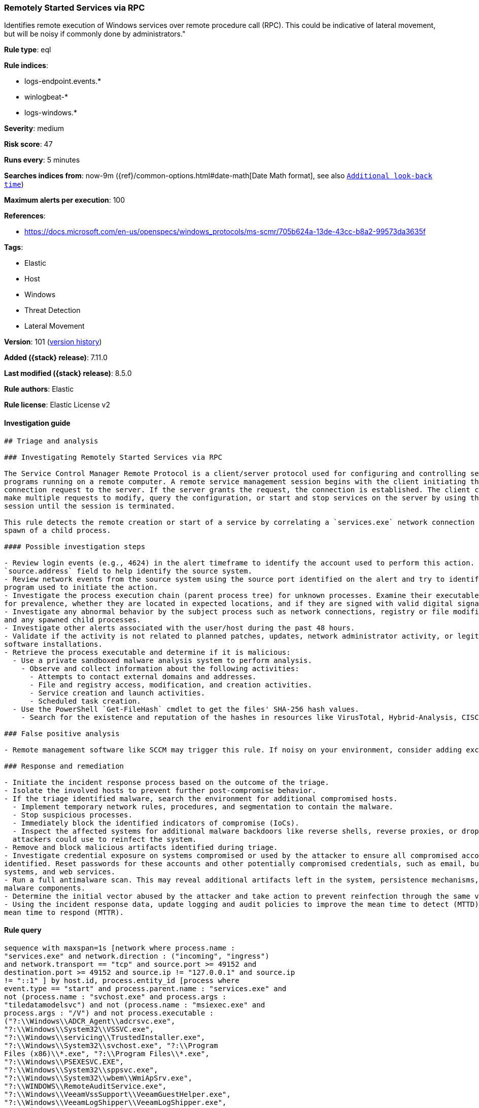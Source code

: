 [[remotely-started-services-via-rpc]]
=== Remotely Started Services via RPC

Identifies remote execution of Windows services over remote procedure call (RPC). This could be indicative of lateral movement, but will be noisy if commonly done by administrators."

*Rule type*: eql

*Rule indices*:

* logs-endpoint.events.*
* winlogbeat-*
* logs-windows.*

*Severity*: medium

*Risk score*: 47

*Runs every*: 5 minutes

*Searches indices from*: now-9m ({ref}/common-options.html#date-math[Date Math format], see also <<rule-schedule, `Additional look-back time`>>)

*Maximum alerts per execution*: 100

*References*:

* https://docs.microsoft.com/en-us/openspecs/windows_protocols/ms-scmr/705b624a-13de-43cc-b8a2-99573da3635f

*Tags*:

* Elastic
* Host
* Windows
* Threat Detection
* Lateral Movement

*Version*: 101 (<<remotely-started-services-via-rpc-history, version history>>)

*Added ({stack} release)*: 7.11.0

*Last modified ({stack} release)*: 8.5.0

*Rule authors*: Elastic

*Rule license*: Elastic License v2

==== Investigation guide


[source,markdown]
----------------------------------
## Triage and analysis

### Investigating Remotely Started Services via RPC

The Service Control Manager Remote Protocol is a client/server protocol used for configuring and controlling service
programs running on a remote computer. A remote service management session begins with the client initiating the
connection request to the server. If the server grants the request, the connection is established. The client can then
make multiple requests to modify, query the configuration, or start and stop services on the server by using the same
session until the session is terminated.

This rule detects the remote creation or start of a service by correlating a `services.exe` network connection and the
spawn of a child process.

#### Possible investigation steps

- Review login events (e.g., 4624) in the alert timeframe to identify the account used to perform this action. Use the
`source.address` field to help identify the source system.
- Review network events from the source system using the source port identified on the alert and try to identify the
program used to initiate the action.
- Investigate the process execution chain (parent process tree) for unknown processes. Examine their executable files
for prevalence, whether they are located in expected locations, and if they are signed with valid digital signatures.
- Investigate any abnormal behavior by the subject process such as network connections, registry or file modifications,
and any spawned child processes.
- Investigate other alerts associated with the user/host during the past 48 hours.
- Validate if the activity is not related to planned patches, updates, network administrator activity, or legitimate
software installations.
- Retrieve the process executable and determine if it is malicious:
  - Use a private sandboxed malware analysis system to perform analysis.
    - Observe and collect information about the following activities:
      - Attempts to contact external domains and addresses.
      - File and registry access, modification, and creation activities.
      - Service creation and launch activities.
      - Scheduled task creation.
  - Use the PowerShell `Get-FileHash` cmdlet to get the files' SHA-256 hash values.
    - Search for the existence and reputation of the hashes in resources like VirusTotal, Hybrid-Analysis, CISCO Talos, Any.run, etc.

### False positive analysis

- Remote management software like SCCM may trigger this rule. If noisy on your environment, consider adding exceptions.

### Response and remediation

- Initiate the incident response process based on the outcome of the triage.
- Isolate the involved hosts to prevent further post-compromise behavior.
- If the triage identified malware, search the environment for additional compromised hosts.
  - Implement temporary network rules, procedures, and segmentation to contain the malware.
  - Stop suspicious processes.
  - Immediately block the identified indicators of compromise (IoCs).
  - Inspect the affected systems for additional malware backdoors like reverse shells, reverse proxies, or droppers that
  attackers could use to reinfect the system.
- Remove and block malicious artifacts identified during triage.
- Investigate credential exposure on systems compromised or used by the attacker to ensure all compromised accounts are
identified. Reset passwords for these accounts and other potentially compromised credentials, such as email, business
systems, and web services.
- Run a full antimalware scan. This may reveal additional artifacts left in the system, persistence mechanisms, and
malware components.
- Determine the initial vector abused by the attacker and take action to prevent reinfection through the same vector.
- Using the incident response data, update logging and audit policies to improve the mean time to detect (MTTD) and the
mean time to respond (MTTR).

----------------------------------


==== Rule query


[source,js]
----------------------------------
sequence with maxspan=1s [network where process.name :
"services.exe" and network.direction : ("incoming", "ingress")
and network.transport == "tcp" and source.port >= 49152 and
destination.port >= 49152 and source.ip != "127.0.0.1" and source.ip
!= "::1" ] by host.id, process.entity_id [process where
event.type == "start" and process.parent.name : "services.exe" and
not (process.name : "svchost.exe" and process.args :
"tiledatamodelsvc") and not (process.name : "msiexec.exe" and
process.args : "/V") and not process.executable :
("?:\\Windows\\ADCR_Agent\\adcrsvc.exe",
"?:\\Windows\\System32\\VSSVC.exe",
"?:\\Windows\\servicing\\TrustedInstaller.exe",
"?:\\Windows\\System32\\svchost.exe", "?:\\Program
Files (x86)\\*.exe", "?:\\Program Files\\*.exe",
"?:\\Windows\\PSEXESVC.EXE",
"?:\\Windows\\System32\\sppsvc.exe",
"?:\\Windows\\System32\\wbem\\WmiApSrv.exe",
"?:\\WINDOWS\\RemoteAuditService.exe",
"?:\\Windows\\VeeamVssSupport\\VeeamGuestHelper.exe",
"?:\\Windows\\VeeamLogShipper\\VeeamLogShipper.exe",
"?:\\Windows\\CAInvokerService.exe",
"?:\\Windows\\System32\\upfc.exe",
"?:\\Windows\\AdminArsenal\\PDQ*.exe",
"?:\\Windows\\System32\\vds.exe",
"?:\\Windows\\Veeam\\Backup\\VeeamDeploymentSvc.exe",
"?:\\Windows\\ProPatches\\Scheduler\\STSchedEx.exe",
"?:\\Windows\\System32\\certsrv.exe",
"?:\\Windows\\eset-remote-install-service.exe",
"?:\\Pella Corporation\\Pella Order Management\\GPAutoSvc.exe",
"?:\\Pella Corporation\\OSCToGPAutoService\\OSCToGPAutoSvc.exe",
"?:\\Pella Corporation\\Pella Order Management\\GPAutoSvc.exe",
"?:\\Windows\\SysWOW64\\NwxExeSvc\\NwxExeSvc.exe",
"?:\\Windows\\System32\\taskhostex.exe") ] by host.id,
process.parent.entity_id
----------------------------------

==== Threat mapping

*Framework*: MITRE ATT&CK^TM^

* Tactic:
** Name: Lateral Movement
** ID: TA0008
** Reference URL: https://attack.mitre.org/tactics/TA0008/
* Technique:
** Name: Remote Services
** ID: T1021
** Reference URL: https://attack.mitre.org/techniques/T1021/

[[remotely-started-services-via-rpc-history]]
==== Rule version history

Version 101 (8.5.0 release)::
* Updated query, changed from:
+
[source, js]
----------------------------------
sequence with maxspan=1s [network where process.name :
"services.exe" and network.direction : ("incoming", "ingress")
and network.transport == "tcp" and source.port >= 49152 and
destination.port >= 49152 and source.ip != "127.0.0.1" and source.ip
!= "::1" ] by host.id, process.entity_id [process where
event.type in ("start", "process_started") and process.parent.name :
"services.exe" and not (process.name : "svchost.exe" and
process.args : "tiledatamodelsvc") and not (process.name :
"msiexec.exe" and process.args : "/V") and not
process.executable :
("?:\\Windows\\ADCR_Agent\\adcrsvc.exe",
"?:\\Windows\\System32\\VSSVC.exe",
"?:\\Windows\\servicing\\TrustedInstaller.exe",
"?:\\Windows\\System32\\svchost.exe", "?:\\Program
Files (x86)\\*.exe", "?:\\Program Files\\*.exe",
"?:\\Windows\\PSEXESVC.EXE",
"?:\\Windows\\System32\\sppsvc.exe",
"?:\\Windows\\System32\\wbem\\WmiApSrv.exe",
"?:\\WINDOWS\\RemoteAuditService.exe",
"?:\\Windows\\VeeamVssSupport\\VeeamGuestHelper.exe",
"?:\\Windows\\VeeamLogShipper\\VeeamLogShipper.exe",
"?:\\Windows\\CAInvokerService.exe",
"?:\\Windows\\System32\\upfc.exe",
"?:\\Windows\\AdminArsenal\\PDQ*.exe",
"?:\\Windows\\System32\\vds.exe",
"?:\\Windows\\Veeam\\Backup\\VeeamDeploymentSvc.exe",
"?:\\Windows\\ProPatches\\Scheduler\\STSchedEx.exe",
"?:\\Windows\\System32\\certsrv.exe",
"?:\\Windows\\eset-remote-install-service.exe",
"?:\\Pella Corporation\\Pella Order Management\\GPAutoSvc.exe",
"?:\\Pella Corporation\\OSCToGPAutoService\\OSCToGPAutoSvc.exe",
"?:\\Pella Corporation\\Pella Order Management\\GPAutoSvc.exe",
"?:\\Windows\\SysWOW64\\NwxExeSvc\\NwxExeSvc.exe",
"?:\\Windows\\System32\\taskhostex.exe") ] by host.id,
process.parent.entity_id
----------------------------------

Version 6 (8.4.0 release)::
* Updated query, changed from:
+
[source, js]
----------------------------------
sequence with maxspan=1s [network where process.name :
"services.exe" and network.direction : ("incoming", "ingress")
and network.transport == "tcp" and source.port >= 49152 and
destination.port >= 49152 and source.ip != "127.0.0.1" and source.ip
!= "::1" ] by host.id, process.entity_id [process where
event.type in ("start", "process_started") and process.parent.name :
"services.exe" and not (process.name : "svchost.exe" and
process.args : "tiledatamodelsvc") and not (process.name :
"msiexec.exe" and process.args : "/V") /* uncomment if psexec
is noisy in your environment */ /* and not process.name :
"PSEXESVC.exe" */ ] by host.id, process.parent.entity_id
----------------------------------

Version 4 (8.0.0 release)::
* Updated query, changed from:
+
[source, js]
----------------------------------
sequence with maxspan=1s [network where process.name :
"services.exe" and network.direction : ("incoming", "ingress")
and network.transport == "tcp" and source.port >= 49152 and
destination.port >= 49152 and source.address not in ("127.0.0.1",
"::1") ] by host.id, process.entity_id [process where
event.type in ("start", "process_started") and process.parent.name :
"services.exe" and not (process.name : "svchost.exe" and
process.args : "tiledatamodelsvc") and not (process.name :
"msiexec.exe" and process.args : "/V") /* uncomment if psexec
is noisy in your environment */ /* and not process.name :
"PSEXESVC.exe" */ ] by host.id, process.parent.entity_id
----------------------------------

Version 3 (7.16.0 release)::
* Updated query, changed from:
+
[source, js]
----------------------------------
sequence with maxspan=1s [network where process.name :
"services.exe" and network.direction == "incoming" and
network.transport == "tcp" and source.port >= 49152 and
destination.port >= 49152 and source.address not in ("127.0.0.1",
"::1") ] by host.id, process.entity_id [process where
event.type in ("start", "process_started") and process.parent.name :
"services.exe" and not (process.name : "svchost.exe" and
process.args : "tiledatamodelsvc") and not (process.name :
"msiexec.exe" and process.args : "/V") /* uncomment if psexec
is noisy in your environment */ /* and not process.name :
"PSEXESVC.exe" */ ] by host.id, process.parent.entity_id
----------------------------------

Version 2 (7.12.0 release)::
* Formatting only

